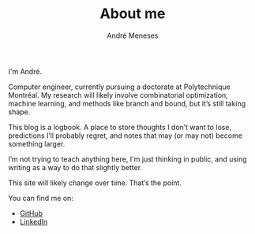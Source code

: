 #+TITLE: About me
#+AUTHOR: André Meneses
#+OPTIONS: toc:nil num:nil

I'm André.

Computer engineer, currently pursuing a doctorate at Polytechnique Montréal. My research will likely involve combinatorial optimization, machine learning, and methods like branch and bound, but it’s still taking shape.

This blog is a logbook. A place to store thoughts I don’t want to lose, predictions I’ll probably regret, and notes that may (or may not) become something larger.

I’m not trying to teach anything here, I'm just thinking in public, and using writing as a way to do that slightly better.

This site will likely change over time. That’s the point.

You can find me on:
- [[https://github.com/andre-meneses][GitHub]]
- [[https://www.linkedin.com/in/andré-m-090a9a124/][LinkedIn]]



